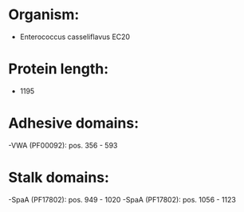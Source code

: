 * Organism:
- Enterococcus casseliflavus EC20
* Protein length:
- 1195
* Adhesive domains:
-VWA (PF00092): pos. 356 - 593
* Stalk domains:
-SpaA (PF17802): pos. 949 - 1020
-SpaA (PF17802): pos. 1056 - 1123

